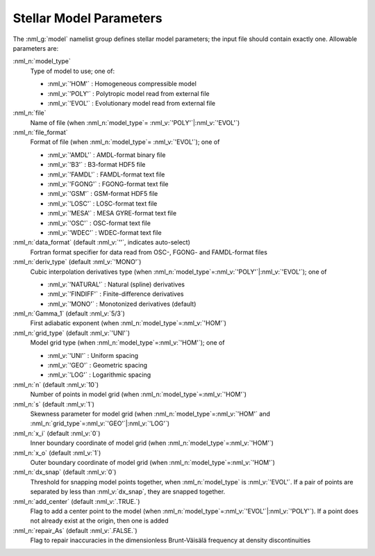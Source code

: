.. _model-params:

Stellar Model Parameters
========================

The :nml_g:`model` namelist group defines stellar model parameters;
the input file should contain exactly one. Allowable parameters are:

:nml_n:`model_type`
  Type of model to use; one of:

  - :nml_v:`'HOM'` : Homogeneous compressible model
  - :nml_v:`'POLY'` : Polytropic model read from external file
  - :nml_v:`'EVOL'` : Evolutionary model read from external file

:nml_n:`file`
  Name of file (when :nml_n:`model_type`\ = \ :nml_v:`'POLY'`\ \|\ :nml_v:`'EVOL'`)

:nml_n:`file_format`
  Format of file (when :nml_n:`model_type`\ = \ :nml_v:`'EVOL'`); one of

  - :nml_v:`'AMDL'` : AMDL-format binary file
  - :nml_v:`'B3'` : B3-format HDF5 file
  - :nml_v:`'FAMDL'` : FAMDL-format text file
  - :nml_v:`'FGONG'` : FGONG-format text file
  - :nml_v:`'GSM'` : GSM-format HDF5 file
  - :nml_v:`'LOSC'` : LOSC-format text file
  - :nml_v:`'MESA'` : MESA GYRE-format text file
  - :nml_v:`'OSC'` : OSC-format text file
  - :nml_v:`'WDEC'` : WDEC-format text file

:nml_n:`data_format` (default :nml_v:`''`, indicates auto-select)
  Fortran format specifier for data read from OSC-, FGONG- and FAMDL-format files
  
:nml_n:`deriv_type` (default :nml_v:`'MONO'`)
  Cubic interpolation derivatives type (when :nml_n:`model_type`\ =\ :nml_v:`'POLY'`\ \|\ :nml_v:`'EVOL'`); one of

  - :nml_v:`'NATURAL'` : Natural (spline) derivatives
  - :nml_v:`'FINDIFF'` : Finite-difference derivatives
  - :nml_v:`'MONO'` : Monotonized derivatives (default)

:nml_n:`Gamma_1` (default :nml_v:`5/3`)
  First adiabatic exponent (when :nml_n:`model_type`\ =\ :nml_v:`'HOM'`)
   
:nml_n:`grid_type` (default :nml_v:`'UNI'`)
  Model grid type (when :nml_n:`model_type`\ =\ :nml_v:`'HOM'`); one of

  - :nml_v:`'UNI'` : Uniform spacing
  - :nml_v:`'GEO'` : Geometric spacing
  - :nml_v:`'LOG'` : Logarithmic spacing

:nml_n:`n` (default :nml_v:`10`)
  Number of points in model grid (when :nml_n:`model_type`\ =\ :nml_v:`'HOM'`)
       
:nml_n:`s` (default :nml_v:`1`)
  Skewness parameter for model grid (when :nml_n:`model_type`\ =\
  :nml_v:`'HOM'` and :nml_n:`grid_type`\ =\ :nml_v:`'GEO'`\ \|\
  :nml_v:`'LOG'`)

:nml_n:`x_i` (default :nml_v:`0`)
  Inner boundary coordinate of model grid (when :nml_n:`model_type`\ =\ :nml_v:`'HOM'`)
    
:nml_n:`x_o` (default :nml_v:`1`)
  Outer boundary coordinate of model grid (when :nml_n:`model_type`\ =\ :nml_v:`'HOM'`)

:nml_n:`dx_snap` (default :nml_v:`0`)
  Threshold for snapping model points together, when
  :nml_n:`model_type` is :nml_v:`'EVOL'`. If a pair of points are
  separated by less than :nml_v:`dx_snap`, they are snapped together.

:nml_n:`add_center` (default :nml_v:`.TRUE.`)
  Flag to add a center point to the model (when :nml_n:`model_type`\ =\
  :nml_v:`'EVOL'`\ \|\ :nml_v:`'POLY'`). If a point does not already
  exist at the origin, then one is added

:nml_n:`repair_As` (default :nml_v:`.FALSE.`)
  Flag to repair inaccuracies in the dimensionless Brunt-Väisälä
  frequency at density discontinuities
